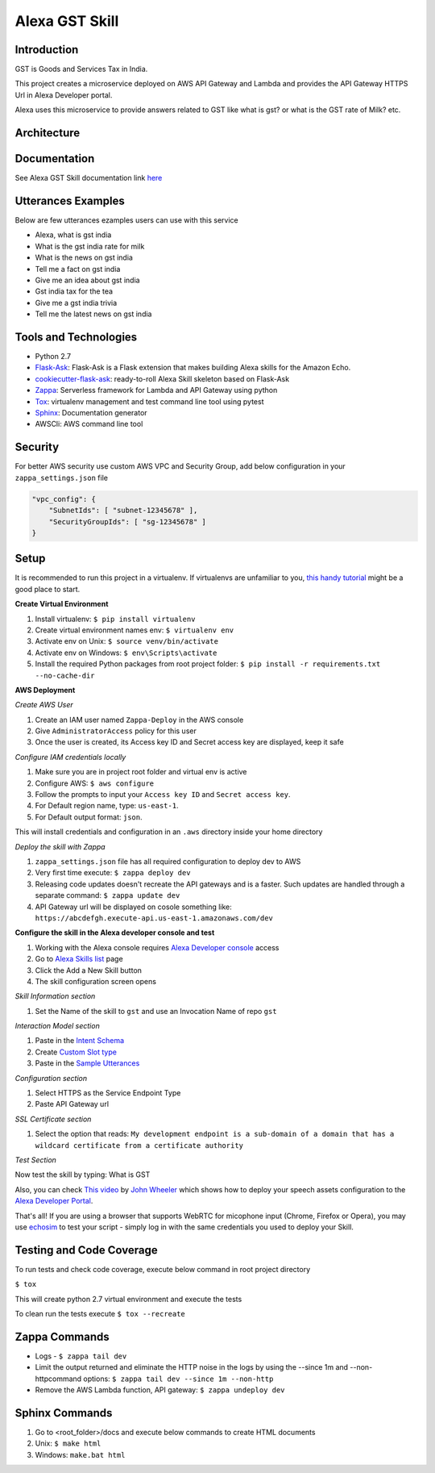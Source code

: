 Alexa GST Skill
=============================

.. image:: /images/gst-img-108_108.png
    :alt: GST India

Introduction
------------

GST is Goods and Services Tax in India.

This project creates a microservice deployed on AWS API Gateway and Lambda and provides the API Gateway HTTPS Url
in Alexa Developer portal.

Alexa uses this microservice to provide answers related to GST like what is gst? or
what is the GST rate of Milk? etc.

Architecture
-------------

.. image:: /images/alexa-gst-arch.png
    :alt: Alexa GST Skill Service Design

Documentation
-------------

See Alexa GST Skill documentation link `here`_

.. _here: https://maheshpj.github.io/index.html

Utterances Examples
--------------------

Below are few utterances ezamples users can use with this service

*   Alexa, what is gst india
*   What is the gst india rate for milk
*   What is the news on gst india
*   Tell me a fact on gst india
*   Give me an idea about gst india
*   Gst india tax for the tea
*   Give me a gst india trivia
*   Tell me the latest news on gst india


Tools and Technologies
-----------------------

*  Python 2.7
*  `Flask-Ask`_: Flask-Ask is a Flask extension that makes building Alexa skills for the Amazon Echo.
*  `cookiecutter-flask-ask`_: ready-to-roll Alexa Skill skeleton based on Flask-Ask
*  `Zappa`_: Serverless framework for Lambda and API Gateway using python
*  `Tox`_: virtualenv management and test command line tool using pytest
*  `Sphinx`_: Documentation generator
*  AWSCli: AWS command line tool

.. _Flask-Ask: https://github.com/johnwheeler/flask-ask
.. _cookiecutter-flask-ask: https://github.com/chrisvoncsefalvay/cookiecutter-flask-ask
.. _Zappa: https://www.zappa.io/
.. _Tox: https://tox.readthedocs.io/en/latest/
.. _Sphinx: http://www.sphinx-doc.org/en/stable/

Security
---------

For better AWS security use custom AWS VPC and Security Group, add below configuration in your ``zappa_settings.json`` file

.. code-block:: json

    "vpc_config": {
        "SubnetIds": [ "subnet-12345678" ],
        "SecurityGroupIds": [ "sg-12345678" ]
    }

Setup
-----

It is recommended to run this project in a virtualenv. If virtualenvs are unfamiliar to you, `this handy tutorial`_
might be a good place to start.

**Create Virtual Environment**

#.  Install virtualenv: ``$ pip install virtualenv``
#.  Create virtual environment names env: ``$ virtualenv env``
#.  Activate env on Unix: ``$ source venv/bin/activate``
#.  Activate env on Windows: ``$ env\Scripts\activate``
#.  Install the required Python packages from root project folder: ``$ pip install -r requirements.txt --no-cache-dir``

.. _this handy tutorial: http://docs.python-guide.org/en/latest/dev/virtualenvs/

**AWS Deployment**

*Create AWS User*

#.  Create an IAM user named ``Zappa-Deploy`` in the AWS console
#.  Give ``AdministratorAccess`` policy for this user
#.  Once the user is created, its Access key ID and Secret access key are displayed, keep it safe

*Configure IAM credentials locally*

#.  Make sure you are in project root folder and virtual env is active
#.  Configure AWS: ``$ aws configure``
#.  Follow the prompts to input your ``Access key ID`` and ``Secret access key``.
#.  For Default region name, type: ``us-east-1``.
#.  For Default output format: ``json``.

This will install credentials and configuration in an ``.aws`` directory inside your home directory

*Deploy the skill with Zappa*

#.  ``zappa_settings.json`` file has all required configuration to deploy dev to AWS
#.  Very first time execute: ``$ zappa deploy dev``
#.  Releasing code updates doesn't recreate the API gateways and is a faster. Such updates are handled through a separate command: ``$ zappa update dev``
#.  API Gateway url will be displayed on cosole something like: ``https://abcdefgh.execute-api.us-east-1.amazonaws.com/dev``

**Configure the skill in the Alexa developer console and test**

#.  Working with the Alexa console requires `Alexa Developer console`_ access
#.  Go to `Alexa Skills list`_ page
#.  Click the Add a New Skill button
#.  The skill configuration screen opens

.. _Alexa Developer console: https://developer.amazon.com
.. _Alexa Skills list: https://developer.amazon.com/edw/home.html#/skills

*Skill Information section*

#.  Set the Name of the skill to ``gst`` and use an Invocation Name of repo ``gst``

*Interaction Model section*

#.  Paste in the `Intent Schema`_
#.  Create `Custom Slot type`_
#.  Paste in the `Sample Utterances`_

.. _Intent Schema: https://github.com/maheshpj/alexa-gst-skill/blob/master/speech_assets/intent_schema.json
.. _Sample Utterances: https://github.com/maheshpj/alexa-gst-skill/blob/master/speech_assets/sample_utterances.txt
.. _Custom Slot type: https://github.com/maheshpj/alexa-gst-skill/blob/master/speech_assets/custom_slot_types/LIST_OF_ITEMS

*Configuration section*

#.  Select HTTPS as the Service Endpoint Type
#.  Paste API Gateway url

*SSL Certificate section*

#.  Select the option that reads: ``My development endpoint is a sub-domain of a domain that has a wildcard certificate from a certificate authority``

*Test Section*

Now test the skill by typing: What is GST

Also, you can check `This video`_ by `John Wheeler`_ which shows how to deploy your speech assets configuration to the `Alexa Developer Portal`_.

That's all! If you are using a browser that supports WebRTC for micophone input (Chrome, Firefox or Opera),
you may use `echosim`_ to test your script - simply log in with the same credentials you used to deploy your Skill.

.. _Alexa Developer Portal: https://developer.amazon.com/alexa
.. _This video: https://alexatutorial.com
.. _John Wheeler: https://alexatutorial.com/flask-ask/
.. _echosim: http://www.echosim.io/

Testing and Code Coverage
-------------------------

To run tests and check code coverage, execute below command in root project directory

``$ tox``

This will create python 2.7 virtual environment and execute the tests

To clean run the tests execute ``$ tox --recreate``

Zappa Commands
--------------

*  Logs - ``$ zappa tail dev``
*  Limit the output returned and eliminate the HTTP noise in the logs by using the --since 1m and --non-httpcommand options: ``$ zappa tail dev --since 1m --non-http``
*  Remove the AWS Lambda function, API gateway: ``$ zappa undeploy dev``

Sphinx Commands
---------------

#.  Go to <root_folder>/docs and execute below commands to create HTML documents
#.  Unix: ``$ make html``
#.  Windows: ``make.bat html``

